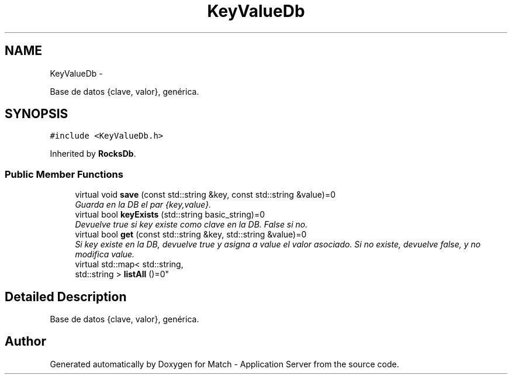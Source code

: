 .TH "KeyValueDb" 3 "Fri May 27 2016" "Match - Application Server" \" -*- nroff -*-
.ad l
.nh
.SH NAME
KeyValueDb \- 
.PP
Base de datos {clave, valor}, genérica\&.  

.SH SYNOPSIS
.br
.PP
.PP
\fC#include <KeyValueDb\&.h>\fP
.PP
Inherited by \fBRocksDb\fP\&.
.SS "Public Member Functions"

.in +1c
.ti -1c
.RI "virtual void \fBsave\fP (const std::string &key, const std::string &value)=0"
.br
.RI "\fIGuarda en la DB el par {key,value}\&. \fP"
.ti -1c
.RI "virtual bool \fBkeyExists\fP (std::string basic_string)=0"
.br
.RI "\fIDevuelve true si key existe como clave en la DB\&. False si no\&. \fP"
.ti -1c
.RI "virtual bool \fBget\fP (const std::string &key, std::string &value)=0"
.br
.RI "\fISi key existe en la DB, devuelve true y asigna a value el valor asociado\&. Si no existe, devuelve false, y no modifica value\&. \fP"
.ti -1c
.RI "virtual std::map< std::string, 
.br
std::string > \fBlistAll\fP ()=0"
.br
.in -1c
.SH "Detailed Description"
.PP 
Base de datos {clave, valor}, genérica\&. 

.SH "Author"
.PP 
Generated automatically by Doxygen for Match - Application Server from the source code\&.
